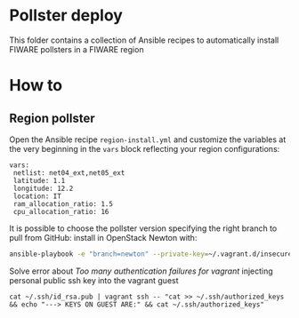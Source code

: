 * Pollster deploy
  This folder contains a collection of Ansible recipes to automatically install FIWARE pollsters in a FIWARE region
* How to
** Region pollster
   Open the Ansible recipe =region-install.yml= and customize the variables at the very beginning in the =vars= block reflecting your region configurations:
   #+BEGIN_EXAMPLE
   vars:
    netlist: net04_ext,net05_ext
    latitude: 1.1
    longitude: 12.2
    location: IT
    ram_allocation_ratio: 1.5
    cpu_allocation_ratio: 16
   #+END_EXAMPLE

   It is possible to choose the pollster version specifying the right branch to pull from GitHub: install in OpenStack Newton with:
   #+BEGIN_SRC sh
   ansible-playbook -e "branch=newton" --private-key=~/.vagrant.d/insecure_private_key -u vagrant -i .vagrant/provisioners/ansible/inventory/vagrant_ansible_inventory ../pollster_deploy/region-install.yml
   #+END_SRC

   Solve error about /Too many authentication failures for vagrant/ injecting personal public ssh key into the vagrant guest
   #+BEGIN_SRC
   cat ~/.ssh/id_rsa.pub | vagrant ssh -- "cat >> ~/.ssh/authorized_keys && echo "---> KEYS ON GUEST ARE:" && cat ~/.ssh/authorized_keys"
   #+END_SRC
